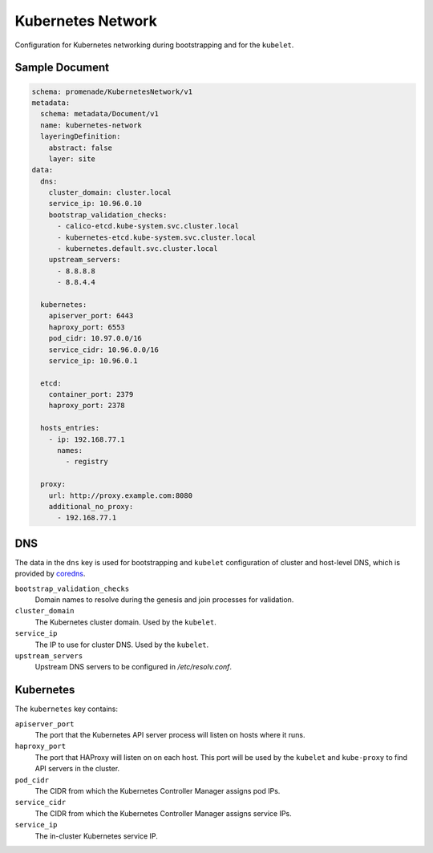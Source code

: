 Kubernetes Network
==================

Configuration for Kubernetes networking during bootstrapping and for the
``kubelet``.


Sample Document
---------------

.. code-block:: yaml

    schema: promenade/KubernetesNetwork/v1
    metadata:
      schema: metadata/Document/v1
      name: kubernetes-network
      layeringDefinition:
        abstract: false
        layer: site
    data:
      dns:
        cluster_domain: cluster.local
        service_ip: 10.96.0.10
        bootstrap_validation_checks:
          - calico-etcd.kube-system.svc.cluster.local
          - kubernetes-etcd.kube-system.svc.cluster.local
          - kubernetes.default.svc.cluster.local
        upstream_servers:
          - 8.8.8.8
          - 8.8.4.4

      kubernetes:
        apiserver_port: 6443
        haproxy_port: 6553
        pod_cidr: 10.97.0.0/16
        service_cidr: 10.96.0.0/16
        service_ip: 10.96.0.1

      etcd:
        container_port: 2379
        haproxy_port: 2378

      hosts_entries:
        - ip: 192.168.77.1
          names:
            - registry

      proxy:
        url: http://proxy.example.com:8080
        additional_no_proxy:
          - 192.168.77.1


DNS
---

The data in the ``dns`` key is used for bootstrapping and ``kubelet``
configuration of cluster and host-level DNS, which is provided by coredns_.

``bootstrap_validation_checks``
    Domain names to resolve during the genesis and join processes for validation.

``cluster_domain``
    The Kubernetes cluster domain.  Used by the ``kubelet``.

``service_ip``
    The IP to use for cluster DNS.  Used by the ``kubelet``.

``upstream_servers``
    Upstream DNS servers to be configured in `/etc/resolv.conf`.


Kubernetes
----------

The ``kubernetes`` key contains:

``apiserver_port``
    The port that the Kubernetes API server process will listen on hosts where it runs.

``haproxy_port``
    The port that HAProxy will listen on on each host.  This port will be used
    by the ``kubelet`` and ``kube-proxy`` to find API servers in the cluster.

``pod_cidr``
    The CIDR from which the Kubernetes Controller Manager assigns pod IPs.

``service_cidr``
    The CIDR from which the Kubernetes Controller Manager assigns service IPs.

``service_ip``
    The in-cluster Kubernetes service IP.


.. _coredns: https://github.com/coredns/coredns
